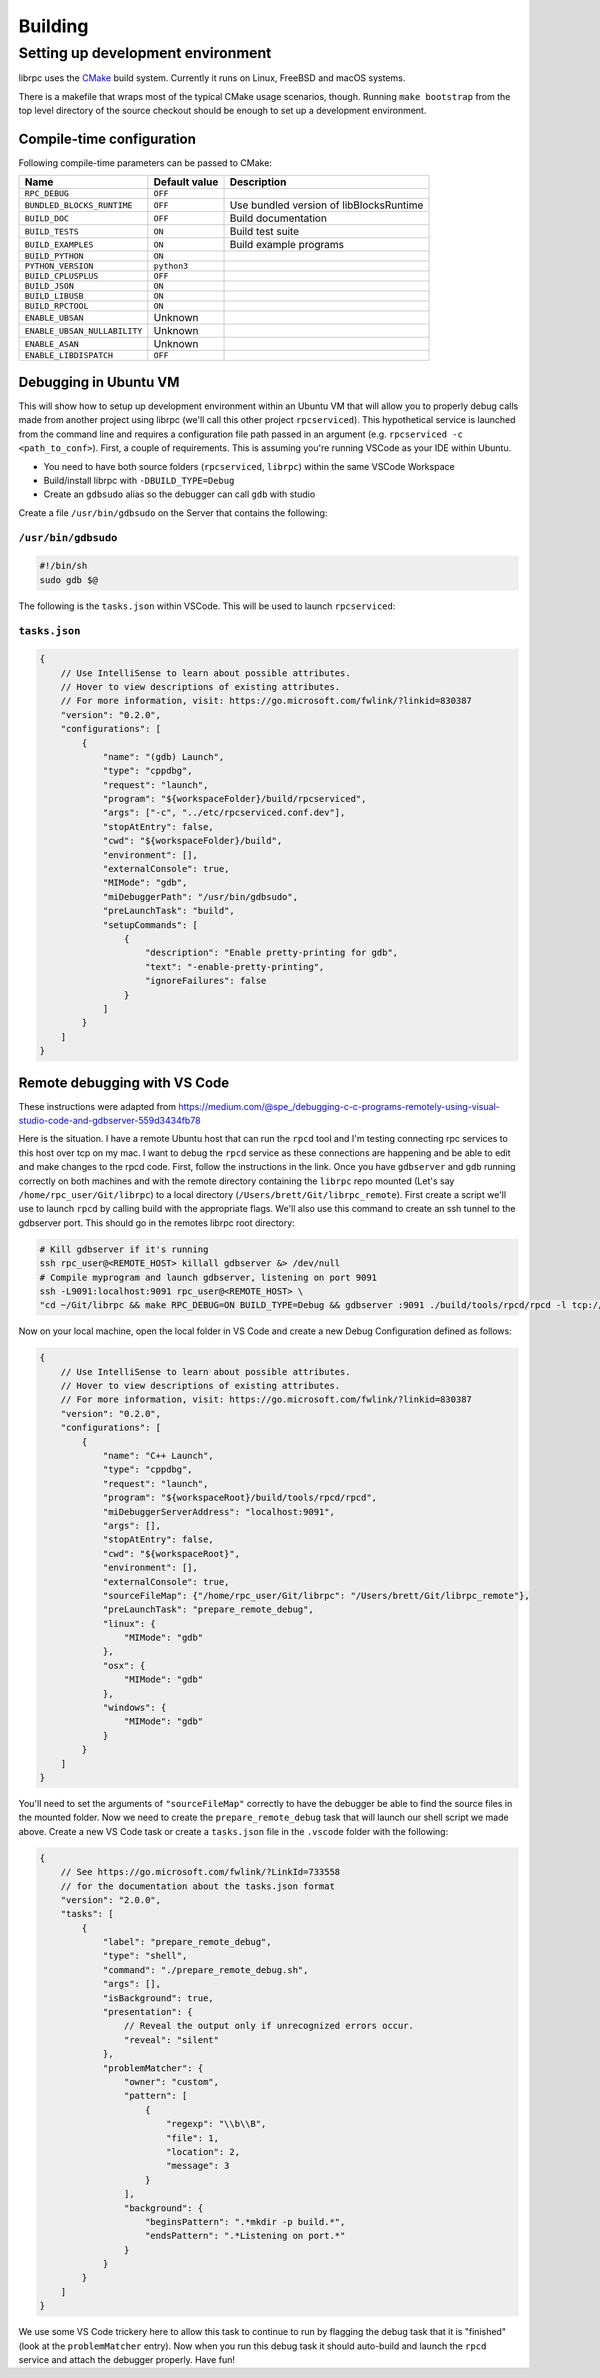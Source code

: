Building
========

Setting up development environment
----------------------------------
librpc uses the `CMake <http://www.cmake.org>`_ build system. Currently it
runs on Linux, FreeBSD and macOS systems.

There is a makefile that wraps most of the typical CMake usage scenarios,
though. Running ``make bootstrap`` from the top level directory of the source
checkout should be enough to set up a development environment.

Compile-time configuration
~~~~~~~~~~~~~~~~~~~~~~~~~~
Following compile-time parameters can be passed to CMake:


+------------------------------+---------------+------------------------------+
| Name                         | Default value | Description                  |
+==============================+===============+==============================+
|``RPC_DEBUG``                 | ``OFF``       |                              |
+------------------------------+---------------+------------------------------+
| ``BUNDLED_BLOCKS_RUNTIME``   | ``OFF``       | Use bundled version of       |
|                              |               | libBlocksRuntime             |
+------------------------------+---------------+------------------------------+
| ``BUILD_DOC``                | ``OFF``       | Build documentation          |
+------------------------------+---------------+------------------------------+
| ``BUILD_TESTS``              | ``ON``        | Build test suite             |
+------------------------------+---------------+------------------------------+
| ``BUILD_EXAMPLES``           | ``ON``        | Build example programs       |
+------------------------------+---------------+------------------------------+
| ``BUILD_PYTHON``             | ``ON``        |                              |
+------------------------------+---------------+------------------------------+
| ``PYTHON_VERSION``           | ``python3``   |                              |
+------------------------------+---------------+------------------------------+
| ``BUILD_CPLUSPLUS``          | ``OFF``       |                              |
+------------------------------+---------------+------------------------------+
| ``BUILD_JSON``               | ``ON``        |                              |
+------------------------------+---------------+------------------------------+
| ``BUILD_LIBUSB``             | ``ON``        |                              |
+------------------------------+---------------+------------------------------+
| ``BUILD_RPCTOOL``            | ``ON``        |                              |
+------------------------------+---------------+------------------------------+
| ``ENABLE_UBSAN``             | Unknown       |                              |
+------------------------------+---------------+------------------------------+
| ``ENABLE_UBSAN_NULLABILITY`` | Unknown       |                              |
+------------------------------+---------------+------------------------------+
| ``ENABLE_ASAN``              | Unknown       |                              |
+------------------------------+---------------+------------------------------+
| ``ENABLE_LIBDISPATCH``       | ``OFF``       |                              |
+------------------------------+---------------+------------------------------+

Debugging in Ubuntu VM
~~~~~~~~~~~~~~~~~~~~~~
This will show how to setup up development environment within an Ubuntu VM that will allow you to properly debug \
calls made from another project using librpc (we'll call this other project ``rpcserviced``). This hypothetical service is launched from \
the command line and requires a configuration file path passed in an argument (e.g. ``rpcserviced -c <path_to_conf>``). First, a couple \
of requirements. This is assuming you're running VSCode as your IDE within Ubuntu.

- You need to have both source folders (``rpcserviced``, ``librpc``) within the same VSCode Workspace
- Build/install librpc with ``-DBUILD_TYPE=Debug``
- Create an ``gdbsudo`` alias so the debugger can call ``gdb`` with studio

Create a file ``/usr/bin/gdbsudo`` on the Server that contains the following:

``/usr/bin/gdbsudo``
^^^^^^^^^^^^^^^^^^^^

.. code-block:: bash

    #!/bin/sh
    sudo gdb $@

The following is the ``tasks.json`` within VSCode. This will be used to launch ``rpcserviced``:

``tasks.json``
^^^^^^^^^^^^^^

.. code-block:: c

    {
        // Use IntelliSense to learn about possible attributes.
        // Hover to view descriptions of existing attributes.
        // For more information, visit: https://go.microsoft.com/fwlink/?linkid=830387
        "version": "0.2.0",
        "configurations": [
            {
                "name": "(gdb) Launch",
                "type": "cppdbg",
                "request": "launch",
                "program": "${workspaceFolder}/build/rpcserviced",
                "args": ["-c", "../etc/rpcserviced.conf.dev"],
                "stopAtEntry": false,
                "cwd": "${workspaceFolder}/build",
                "environment": [],
                "externalConsole": true,
                "MIMode": "gdb",
                "miDebuggerPath": "/usr/bin/gdbsudo",
                "preLaunchTask": "build",
                "setupCommands": [
                    {
                        "description": "Enable pretty-printing for gdb",
                        "text": "-enable-pretty-printing",
                        "ignoreFailures": false
                    }
                ]
            }
        ]
    }

Remote debugging with VS Code
~~~~~~~~~~~~~~~~~~~~~~~~~~~~~
These instructions were adapted from https://medium.com/@spe_/debugging-c-c-programs-remotely-using-visual-studio-code-and-gdbserver-559d3434fb78

Here is the situation. I have a remote Ubuntu host that can run the ``rpcd`` tool and I'm testing connecting rpc services to this host over tcp on my mac. \
I want to debug the ``rpcd`` service as these connections are happening and be able to edit and make changes to the rpcd code. First, follow the instructions in the link.
Once you have ``gdbserver`` and ``gdb`` running correctly on both machines and with the remote directory containing the ``librpc`` repo mounted (Let's say ``/home/rpc_user/Git/librpc``) to
a local directory (``/Users/brett/Git/librpc_remote``). First create a script we'll use to launch ``rpcd`` by calling build with the appropriate flags. We'll also use this command to create an ssh tunnel to the gdbserver port.
This should go in the remotes librpc root directory:

.. code-block:: bash

    # Kill gdbserver if it's running
    ssh rpc_user@<REMOTE_HOST> killall gdbserver &> /dev/null
    # Compile myprogram and launch gdbserver, listening on port 9091
    ssh -L9091:localhost:9091 rpc_user@<REMOTE_HOST> \
    "cd ~/Git/librpc && make RPC_DEBUG=ON BUILD_TYPE=Debug && gdbserver :9091 ./build/tools/rpcd/rpcd -l tcp://0.0.0.0:5002"

Now on your local machine, open the local folder in VS Code and create a new Debug Configuration defined as follows:

.. code-block:: c

    {
        // Use IntelliSense to learn about possible attributes.
        // Hover to view descriptions of existing attributes.
        // For more information, visit: https://go.microsoft.com/fwlink/?linkid=830387
        "version": "0.2.0",
        "configurations": [
            {
                "name": "C++ Launch",
                "type": "cppdbg",
                "request": "launch",
                "program": "${workspaceRoot}/build/tools/rpcd/rpcd",
                "miDebuggerServerAddress": "localhost:9091",
                "args": [],
                "stopAtEntry": false,
                "cwd": "${workspaceRoot}",
                "environment": [],
                "externalConsole": true,
                "sourceFileMap": {"/home/rpc_user/Git/librpc": "/Users/brett/Git/librpc_remote"},
                "preLaunchTask": "prepare_remote_debug",
                "linux": {
                    "MIMode": "gdb"
                },
                "osx": {
                    "MIMode": "gdb"
                },
                "windows": {
                    "MIMode": "gdb"
                }
            }
        ]
    }

You'll need to set the arguments of ``"sourceFileMap"`` correctly to have the debugger be able to find the source files in the mounted folder. Now we need to create \
the ``prepare_remote_debug`` task that will launch our shell script we made above. Create a new VS Code task or create a ``tasks.json`` file in the ``.vscode`` folder with the following:

.. code-block:: c

    {
        // See https://go.microsoft.com/fwlink/?LinkId=733558
        // for the documentation about the tasks.json format
        "version": "2.0.0",
        "tasks": [
            {
                "label": "prepare_remote_debug",
                "type": "shell",
                "command": "./prepare_remote_debug.sh",
                "args": [],
                "isBackground": true,
                "presentation": {
                    // Reveal the output only if unrecognized errors occur.
                    "reveal": "silent"
                },
                "problemMatcher": {
                    "owner": "custom",
                    "pattern": [
                        {
                            "regexp": "\\b\\B",
                            "file": 1,
                            "location": 2,
                            "message": 3
                        }
                    ],
                    "background": {
                        "beginsPattern": ".*mkdir -p build.*",
                        "endsPattern": ".*Listening on port.*"
                    }
                }
            }
        ]
    }

We use some VS Code trickery here to allow this task to continue to run by flagging the debug task that it is "finished" (look at the ``problemMatcher`` entry).
Now when you run this debug task it should auto-build and launch the ``rpcd`` service and attach the debugger properly. Have fun!
